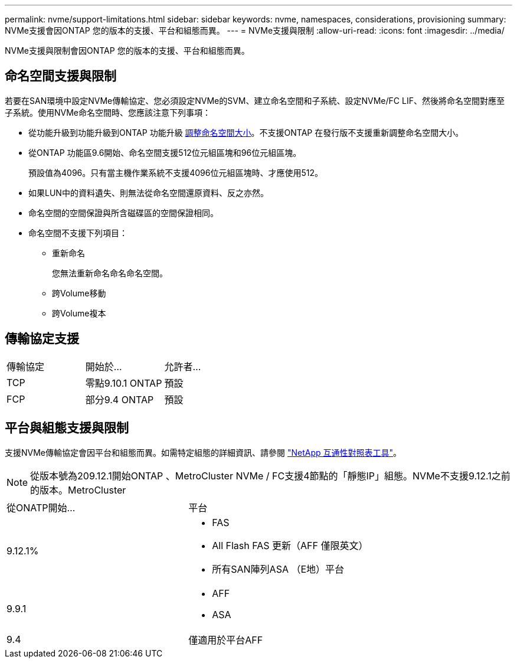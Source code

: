 ---
permalink: nvme/support-limitations.html 
sidebar: sidebar 
keywords: nvme, namespaces, considerations, provisioning 
summary: NVMe支援會因ONTAP 您的版本的支援、平台和組態而異。 
---
= NVMe支援與限制
:allow-uri-read: 
:icons: font
:imagesdir: ../media/


[role="lead"]
NVMe支援與限制會因ONTAP 您的版本的支援、平台和組態而異。



== 命名空間支援與限制

若要在SAN環境中設定NVMe傳輸協定、您必須設定NVMe的SVM、建立命名空間和子系統、設定NVMe/FC LIF、然後將命名空間對應至子系統。使用NVMe命名空間時、您應該注意下列事項：

* 從功能升級到功能升級到ONTAP 功能升級 xref:../nvme/resize-namespace-task.html[調整命名空間大小]。不支援ONTAP 在發行版不支援重新調整命名空間大小。
* 從ONTAP 功能區9.6開始、命名空間支援512位元組區塊和96位元組區塊。
+
預設值為4096。只有當主機作業系統不支援4096位元組區塊時、才應使用512。

* 如果LUN中的資料遺失、則無法從命名空間還原資料、反之亦然。
* 命名空間的空間保證與所含磁碟區的空間保證相同。
* 命名空間不支援下列項目：
+
** 重新命名
+
您無法重新命名命名命名空間。

** 跨Volume移動
** 跨Volume複本






== 傳輸協定支援

[cols="3*"]
|===


| 傳輸協定 | 開始於... | 允許者... 


| TCP | 零點9.10.1 ONTAP | 預設 


| FCP | 部分9.4 ONTAP | 預設 
|===


== 平台與組態支援與限制

支援NVMe傳輸協定會因平台和組態而異。如需特定組態的詳細資訊、請參閱 link:https://imt.netapp.com/matrix/["NetApp 互通性對照表工具"]。


NOTE: 從版本號為209.12.1開始ONTAP 、MetroCluster NVMe / FC支援4節點的「靜態IP」組態。NVMe不支援9.12.1之前的版本。MetroCluster

[cols="2*"]
|===


| 從ONATP開始... | 平台 


| 9.12.1%  a| 
* FAS
* All Flash FAS 更新（AFF 僅限英文）
* 所有SAN陣列ASA （E地）平台




| 9.9.1  a| 
* AFF
* ASA




| 9.4 | 僅適用於平台AFF 
|===